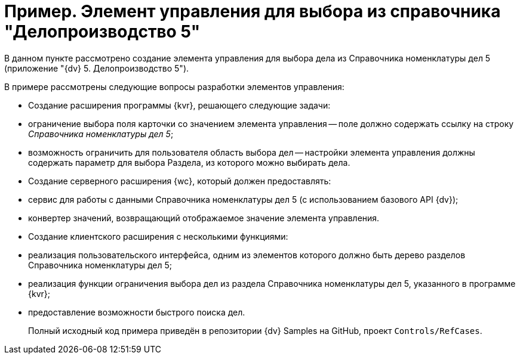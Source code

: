 = Пример. Элемент управления для выбора из справочника "Делопроизводство 5"

В данном пункте рассмотрено создание элемента управления для выбора дела из Справочника номенклатуры дел 5 (приложение "{dv} 5. Делопроизводство 5").

В примере рассмотрены следующие вопросы разработки элементов управления:

* Создание расширения программы {kvr}, решающего следующие задачи:
* ограничение выбора поля карточки со значением элемента управления -- поле должно содержать ссылку на строку _Справочника номенклатуры дел 5_;
* возможность ограничить для пользователя область выбора дел -- настройки элемента управления должны содержать параметр для выбора Раздела, из которого можно выбирать дела.
* Создание серверного расширения {wc}, который должен предоставлять:
* сервис для работы с данными Справочника номенклатуры дел 5 (с использованием базового API {dv});
* конвертер значений, возвращающий отображаемое значение элемента управления.
* Создание клиентского расширения с несколькими функциями:
* реализация пользовательского интерфейса, одним из элементов которого должно быть дерево разделов Справочника номенклатуры дел 5;
* реализация функции ограничения выбора дел из раздела Справочника номенклатуры дел 5, указанного в программе {kvr};
* предоставление возможности быстрого поиска дел.

____

Полный исходный код примера приведён в репозитории {dv} Samples на GitHub, проект `Controls/RefCases`.

____